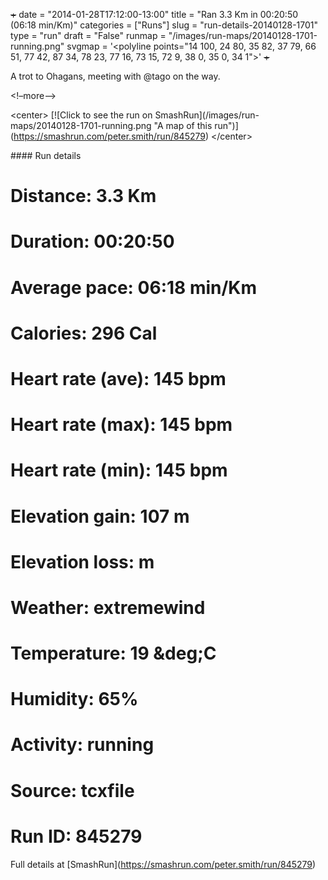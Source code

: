 +++
date = "2014-01-28T17:12:00-13:00"
title = "Ran 3.3 Km in 00:20:50 (06:18 min/Km)"
categories = ["Runs"]
slug = "run-details-20140128-1701"
type = "run"
draft = "False"
runmap = "/images/run-maps/20140128-1701-running.png"
svgmap = '<polyline points="14 100, 24 80, 35 82, 37 79, 66 51, 77 42, 87 34, 78 23, 77 16, 73 15, 72 9, 38 0, 35 0, 34 1">'
+++

A trot to Ohagans, meeting with @tago on the way. 



<!--more-->

<center>
[![Click to see the run on SmashRun](/images/run-maps/20140128-1701-running.png "A map of this run")](https://smashrun.com/peter.smith/run/845279)
</center>

#### Run details

* Distance: 3.3 Km
* Duration: 00:20:50
* Average pace: 06:18 min/Km
* Calories: 296 Cal
* Heart rate (ave): 145 bpm
* Heart rate (max): 145 bpm
* Heart rate (min): 145 bpm
* Elevation gain: 107 m
* Elevation loss:  m
* Weather: extremewind
* Temperature: 19 &deg;C
* Humidity: 65%
* Activity: running
* Source: tcxfile
* Run ID: 845279

Full details at [SmashRun](https://smashrun.com/peter.smith/run/845279)